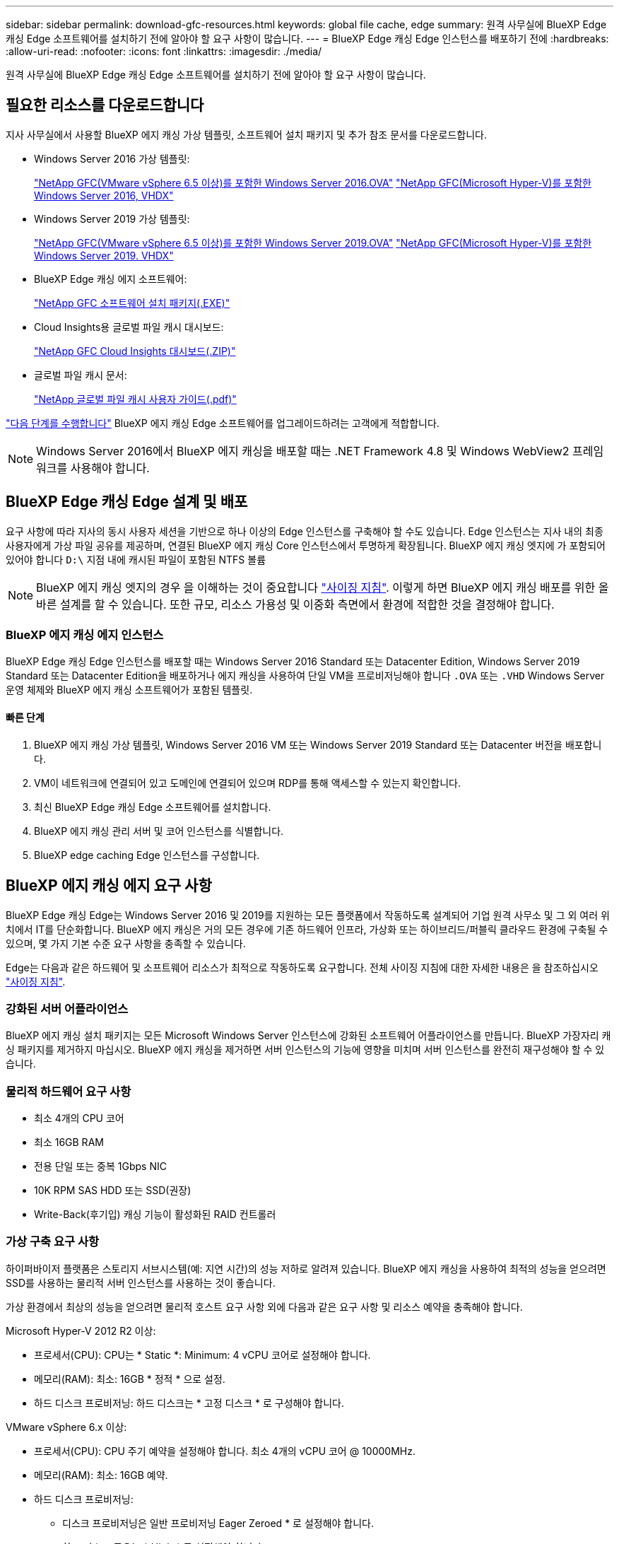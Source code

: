 ---
sidebar: sidebar 
permalink: download-gfc-resources.html 
keywords: global file cache, edge 
summary: 원격 사무실에 BlueXP Edge 캐싱 Edge 소프트웨어를 설치하기 전에 알아야 할 요구 사항이 많습니다. 
---
= BlueXP Edge 캐싱 Edge 인스턴스를 배포하기 전에
:hardbreaks:
:allow-uri-read: 
:nofooter: 
:icons: font
:linkattrs: 
:imagesdir: ./media/


[role="lead"]
원격 사무실에 BlueXP Edge 캐싱 Edge 소프트웨어를 설치하기 전에 알아야 할 요구 사항이 많습니다.



== 필요한 리소스를 다운로드합니다

지사 사무실에서 사용할 BlueXP 에지 캐싱 가상 템플릿, 소프트웨어 설치 패키지 및 추가 참조 문서를 다운로드합니다.

* Windows Server 2016 가상 템플릿:
+
https://repo.cloudsync.netapp.com/gfc/2k16-2_3_0-55.zip["NetApp GFC(VMware vSphere 6.5 이상)를 포함한 Windows Server 2016.OVA"^]
https://repo.cloudsync.netapp.com/gfc/2k16_GFC_2_3_0_55IMAGE.zip["NetApp GFC(Microsoft Hyper-V)를 포함한 Windows Server 2016, VHDX"^]

* Windows Server 2019 가상 템플릿:
+
https://repo.cloudsync.netapp.com/gfc/2k19-2_3_0-55.zip["NetApp GFC(VMware vSphere 6.5 이상)를 포함한 Windows Server 2019.OVA"^]
https://repo.cloudsync.netapp.com/gfc/2k19_GFC_2_3_0_55IMAGE.zip["NetApp GFC(Microsoft Hyper-V)를 포함한 Windows Server 2019. VHDX"^]

* BlueXP Edge 캐싱 에지 소프트웨어:
+
https://repo.cloudsync.netapp.com/gfc/GFC-2-3-0-55-Release.exe["NetApp GFC 소프트웨어 설치 패키지(.EXE)"^]

* Cloud Insights용 글로벌 파일 캐시 대시보드:
+
https://repo.cloudsync.netapp.com/gfc/ci-gfc-dashboards.zip["NetApp GFC Cloud Insights 대시보드(.ZIP)"]

* 글로벌 파일 캐시 문서:
+
https://repo.cloudsync.netapp.com/gfc/Global%20File%20Cache%202.3.0%20User%20Guide.pdf["NetApp 글로벌 파일 캐시 사용자 가이드(.pdf)"^]



link:task-deploy-gfc-edge-instances.html#update-bluexp-edge-caching-edge-software["다음 단계를 수행합니다"] BlueXP 에지 캐싱 Edge 소프트웨어를 업그레이드하려는 고객에게 적합합니다.


NOTE: Windows Server 2016에서 BlueXP 에지 캐싱을 배포할 때는 .NET Framework 4.8 및 Windows WebView2 프레임워크를 사용해야 합니다.



== BlueXP Edge 캐싱 Edge 설계 및 배포

요구 사항에 따라 지사의 동시 사용자 세션을 기반으로 하나 이상의 Edge 인스턴스를 구축해야 할 수도 있습니다. Edge 인스턴스는 지사 내의 최종 사용자에게 가상 파일 공유를 제공하며, 연결된 BlueXP 에지 캐싱 Core 인스턴스에서 투명하게 확장됩니다. BlueXP 에지 캐싱 엣지에 가 포함되어 있어야 합니다 `D:\` 지점 내에 캐시된 파일이 포함된 NTFS 볼륨


NOTE: BlueXP 에지 캐싱 엣지의 경우 을 이해하는 것이 중요합니다 link:concept-before-you-begin-to-deploy-gfc.html#sizing-guidelines["사이징 지침"]. 이렇게 하면 BlueXP 에지 캐싱 배포를 위한 올바른 설계를 할 수 있습니다. 또한 규모, 리소스 가용성 및 이중화 측면에서 환경에 적합한 것을 결정해야 합니다.



=== BlueXP 에지 캐싱 에지 인스턴스

BlueXP Edge 캐싱 Edge 인스턴스를 배포할 때는 Windows Server 2016 Standard 또는 Datacenter Edition, Windows Server 2019 Standard 또는 Datacenter Edition을 배포하거나 에지 캐싱을 사용하여 단일 VM을 프로비저닝해야 합니다 `.OVA` 또는 `.VHD` Windows Server 운영 체제와 BlueXP 에지 캐싱 소프트웨어가 포함된 템플릿.



==== 빠른 단계

. BlueXP 에지 캐싱 가상 템플릿, Windows Server 2016 VM 또는 Windows Server 2019 Standard 또는 Datacenter 버전을 배포합니다.
. VM이 네트워크에 연결되어 있고 도메인에 연결되어 있으며 RDP를 통해 액세스할 수 있는지 확인합니다.
. 최신 BlueXP Edge 캐싱 Edge 소프트웨어를 설치합니다.
. BlueXP 에지 캐싱 관리 서버 및 코어 인스턴스를 식별합니다.
. BlueXP edge caching Edge 인스턴스를 구성합니다.




== BlueXP 에지 캐싱 에지 요구 사항

BlueXP Edge 캐싱 Edge는 Windows Server 2016 및 2019를 지원하는 모든 플랫폼에서 작동하도록 설계되어 기업 원격 사무소 및 그 외 여러 위치에서 IT를 단순화합니다. BlueXP 에지 캐싱은 거의 모든 경우에 기존 하드웨어 인프라, 가상화 또는 하이브리드/퍼블릭 클라우드 환경에 구축될 수 있으며, 몇 가지 기본 수준 요구 사항을 충족할 수 있습니다.

Edge는 다음과 같은 하드웨어 및 소프트웨어 리소스가 최적으로 작동하도록 요구합니다. 전체 사이징 지침에 대한 자세한 내용은 을 참조하십시오 link:concept-before-you-begin-to-deploy-gfc.html#sizing-guidelines["사이징 지침"].



=== 강화된 서버 어플라이언스

BlueXP 에지 캐싱 설치 패키지는 모든 Microsoft Windows Server 인스턴스에 강화된 소프트웨어 어플라이언스를 만듭니다. BlueXP 가장자리 캐싱 패키지를 제거하지 마십시오. BlueXP 에지 캐싱을 제거하면 서버 인스턴스의 기능에 영향을 미치며 서버 인스턴스를 완전히 재구성해야 할 수 있습니다.



=== 물리적 하드웨어 요구 사항

* 최소 4개의 CPU 코어
* 최소 16GB RAM
* 전용 단일 또는 중복 1Gbps NIC
* 10K RPM SAS HDD 또는 SSD(권장)
* Write-Back(후기입) 캐싱 기능이 활성화된 RAID 컨트롤러




=== 가상 구축 요구 사항

하이퍼바이저 플랫폼은 스토리지 서브시스템(예: 지연 시간)의 성능 저하로 알려져 있습니다. BlueXP 에지 캐싱을 사용하여 최적의 성능을 얻으려면 SSD를 사용하는 물리적 서버 인스턴스를 사용하는 것이 좋습니다.

가상 환경에서 최상의 성능을 얻으려면 물리적 호스트 요구 사항 외에 다음과 같은 요구 사항 및 리소스 예약을 충족해야 합니다.

Microsoft Hyper-V 2012 R2 이상:

* 프로세서(CPU): CPU는 * Static *: Minimum: 4 vCPU 코어로 설정해야 합니다.
* 메모리(RAM): 최소: 16GB * 정적 * 으로 설정.
* 하드 디스크 프로비저닝: 하드 디스크는 * 고정 디스크 * 로 구성해야 합니다.


VMware vSphere 6.x 이상:

* 프로세서(CPU): CPU 주기 예약을 설정해야 합니다. 최소 4개의 vCPU 코어 @ 10000MHz.
* 메모리(RAM): 최소: 16GB 예약.
* 하드 디스크 프로비저닝:
+
** 디스크 프로비저닝은 일반 프로비저닝 Eager Zeroed * 로 설정해야 합니다.
** 하드 디스크 공유는 * High * 로 설정해야 합니다.
** Devices.Hotplug는 vSphere Client를 사용하여 * False * 로 설정해야 Microsoft Windows에서 BlueXP 에지 캐싱 드라이브를 제거 가능한 드라이브로 제공할 수 있습니다.


* 네트워킹: 네트워크 인터페이스를 * VMXNET3 * (VM 도구가 필요할 수 있음)로 설정해야 합니다.


Edge는 Windows Server 2016 및 2019에서 실행되므로 가상화 플랫폼은 운영 체제를 지원할 뿐 아니라 VM의 게스트 운영 체제의 성능과 VM 도구 같은 VM의 관리를 향상시키는 유틸리티와의 통합이 필요합니다.



=== 파티션 크기 조정 요구 사항

* C:\ - 최소 250GB(시스템/부팅 볼륨)
* D:\ - 최소 1TB(글로벌 파일 캐시 지능형 파일 캐시의 개별 데이터 볼륨 *)


* 최소 크기는 활성 데이터 세트의 2배입니다. 캐시 볼륨(D:\)은 확장할 수 있으며 Microsoft Windows NTFS 파일 시스템의 제한 사항에 의해서만 제한됩니다.



=== 글로벌 파일 캐시 지능형 파일 캐시 디스크 요구 사항

글로벌 파일 캐시 지능형 파일 캐시 디스크(D:\)의 디스크 지연 시간은 최대 0.5ms 미만의 평균 I/O 디스크 지연 시간과 동시 사용자당 1MiBps 처리량을 제공해야 합니다.

자세한 내용은 를 참조하십시오 https://repo.cloudsync.netapp.com/gfc/Global%20File%20Cache%202.3.0%20User%20Guide.pdf["NetApp 글로벌 파일 캐시 사용자 가이드 를 참조하십시오"^].



=== 네트워킹

* 방화벽: BlueXP 에지 캐싱 Edge 및 관리 서버와 코어 인스턴스 간에 TCP 포트가 허용되어야 합니다.
+
BlueXP 에지 캐싱 TCP 포트: 443(HTTPS-LMS), 6618-6630.

* 네트워크 최적화 장치(예: Riverbed Steelhead)는 BlueXP 에지 캐싱 특정 포트(TCP 6618-6630)를 통과하도록 구성해야 합니다.




=== 클라이언트 워크스테이션 및 응용 프로그램 모범 사례

BlueXP 에지 캐싱은 고객 환경에 투명하게 통합되어 사용자가 클라이언트 워크스테이션을 사용하여 엔터프라이즈 애플리케이션을 실행하는 중앙 집중식 데이터에 액세스할 수 있도록 합니다. BlueXP 에지 캐싱을 사용하면 직접 드라이브 매핑 또는 DFS 네임스페이스를 통해 데이터에 액세스할 수 있습니다. BlueXP 에지 캐싱 패브릭, 지능형 파일 캐싱 및 소프트웨어의 주요 측면에 대한 자세한 내용은 을 참조하십시오 link:concept-before-you-begin-to-deploy-gfc.html["BlueXP 에지 캐싱 배포를 시작하기 전에"^] 섹션을 참조하십시오.

최적의 환경과 성능을 보장하려면 글로벌 파일 캐시 사용자 가이드에 설명된 Microsoft Windows 클라이언트 요구 사항 및 모범 사례를 준수해야 합니다. 이는 모든 버전의 Microsoft Windows에 적용됩니다.

자세한 내용은 를 참조하십시오 https://repo.cloudsync.netapp.com/gfc/Global%20File%20Cache%202.3.0%20User%20Guide.pdf["NetApp 글로벌 파일 캐시 사용자 가이드 를 참조하십시오"^].



=== 방화벽 및 안티바이러스 모범 사례

BlueXP 에지 캐싱은 가장 일반적인 바이러스 백신 애플리케이션 제품군이 글로벌 파일 캐시와 호환되는지 확인하기 위해 합당한 노력을 기울이지만, NetApp은 이러한 프로그램 또는 관련 업데이트, 서비스 팩 또는 수정으로 인해 발생하는 비호환성 또는 성능 문제에 대해 책임을 지지 않습니다.

NetApp은 BlueXP 에지 캐싱 사용 인스턴스(코어 또는 에지)에 모니터링 또는 바이러스 백신 솔루션을 설치하거나 이러한 애플리케이션을 권장하지 않습니다. 솔루션을 선택 또는 정책에 따라 설치할 경우 다음과 같은 Best Practice 및 권장 사항이 적용되어야 합니다. 일반적인 바이러스 백신 제품군에 대해서는 의 부록 A를 참조하십시오 https://repo.cloudsync.netapp.com/gfc/Global%20File%20Cache%202.3.0%20User%20Guide.pdf["NetApp 글로벌 파일 캐시 사용자 가이드 를 참조하십시오"^].



=== 방화벽 설정

* Microsoft 방화벽:
+
** 방화벽 설정을 기본값으로 유지합니다.
** 권장 사항: Microsoft 방화벽 설정 및 서비스는 기본 설정인 OFF로 두고 표준 BlueXP 에지 캐싱 에지 인스턴스에서는 시작되지 않습니다.
** 권장 사항: Microsoft 방화벽 설정 및 서비스를 기본 설정인 ON으로 두고 도메인 컨트롤러 역할도 실행하는 Edge 인스턴스에 대해 시작합니다.


* 기업 방화벽:
+
** BlueXP 에지 캐싱 코어 인스턴스는 TCP 포트 6618-6630에서 수신 대기하므로 BlueXP 에지 캐싱 에지 인스턴스가 이러한 TCP 포트에 연결될 수 있는지 확인합니다.
** BlueXP 에지 캐싱 인스턴스는 TCP 포트 443(HTTPS)에서 BlueXP 에지 캐싱 관리 서버와 통신해야 합니다.


* 네트워크 최적화 솔루션/장치는 BlueXP 에지 캐싱 특정 포트를 통과하도록 구성해야 합니다.




=== 바이러스 백신 모범 사례

NetApp은 Cylance, McAfee, Symantec, Sophos, Trend Micro 등 가장 일반적으로 사용되는 안티바이러스 제품을 Kaspersky, 크라우드 스트라이크, Cisco AMP, Tannium 및 Windows Defender는 BlueXP 에지 캐싱과 함께 사용됩니다. 바이러스 백신 소프트웨어는 NetApp의 인증을 받아야 하며 적절한 제외 목록이 구성되어 있는 경우에만 지원됩니다. 의 부록 A를 참조하십시오 https://repo.cloudsync.netapp.com/gfc/Global%20File%20Cache%202.3.0%20User%20Guide.pdf["NetApp 글로벌 파일 캐시 사용자 가이드 를 참조하십시오"^]


NOTE: Edge 어플라이언스에 바이러스 백신을 추가하면 사용자 성능에 10-20%의 영향을 줄 수 있습니다.

자세한 내용은 를 참조하십시오 https://repo.cloudsync.netapp.com/gfc/Global%20File%20Cache%202.3.0%20User%20Guide.pdf["NetApp 글로벌 파일 캐시 사용자 가이드 를 참조하십시오"^].



==== 제외 항목을 구성합니다

바이러스 백신 소프트웨어 또는 기타 타사 인덱싱 또는 스캔 유틸리티는 Edge 인스턴스의 D:\를 스캔해서는 안 됩니다. 이러한 Edge 서버 드라이브 D:\를 스캔하면 전체 캐시 네임스페이스에 대한 많은 파일 열기 요청이 발생합니다. 이로 인해 WAN을 통해 데이터 센터에서 최적화되는 모든 파일 서버로 파일이 가져오게 됩니다. Edge 인스턴스에 WAN 연결 플러딩과 불필요한 로드가 발생하여 성능이 저하됩니다.

D:\ 드라이브 외에 일반적으로 모든 안티바이러스 응용 프로그램에서 다음 BlueXP 에지 캐싱 디렉터리 및 프로세스를 제외해야 합니다.

* 'C:\Program Files\TalonFAST\'
* 'C:\Program Files\TalonFAST\Bin\LLMClientService.exe'
* 'C:\Program Files\TalonFAST\Bin\LMServerService.exe'
* 'C:\Program Files\TalonFAST\Bin\Optimus.exe'
* 'C:\Program Files\TalonFAST\Bin\tafsexport.exe'
* 'C:\Program Files\TalonFAST\Bin\tafsuils.exe'
* 'C:\Program Files\TalonFAST\Bin\tapp.exe'
* 'C:\Program Files\TalonFAST\Bin\TappN.exe'
* 'C:\Program Files\TalonFAST\Bin\FTLSummaryGenerator.exe'
* 'C:\Program Files\TalonFAST\Bin\GfcCIAgentService.exe'
* 'C:\Program Files\TalonFAST\Bin\RFASTSetupWizard.exe'
* 'C:\Program Files\TalonFAST\Bin\TService.exe'
* 'C:\Program Files\TalonFAST\Bin\tum.exe'
* 'C:\Program Files\TalonFAST\FastDebugLogs\'
* 'C:\Windows\System32\drivers\tfast.sys'
* '\?\TafsMtPt:\' 또는 '\\?\TafsMtPt *'
* "\Device\TalonCacheFS\"
* '\\?\GLOBALROOT\Device\TalonCacheFS\'
* '\\?\GLOBALROOT\Device\TalonCacheFS\ *'




== NetApp 지원 정책

BlueXP 에지 캐싱 인스턴스는 Windows Server 2016 및 2019 플랫폼에서 실행되는 기본 애플리케이션으로 특별히 설계되었습니다. BlueXP 에지 캐싱에는 디스크, 메모리, 네트워크 인터페이스, 네트워크 인터페이스 등 플랫폼 리소스에 대한 우선 액세스가 필요합니다. 또한 이러한 리소스에 대한 높은 요구를 가질 수 있습니다. 가상 배포에는 메모리/CPU 예약 및 고성능 디스크가 필요합니다.

* 지사 배포의 경우 BlueXP 에지 캐싱을 실행하는 서버에서 지원되는 서비스 및 애플리케이션은 다음으로 제한됩니다.
+
** DNS/DHCP를 선택합니다
** Active Directory 도메인 컨트롤러(BlueXP 에지 캐싱은 별도의 볼륨에 있어야 함)
** 인쇄 서비스
** Microsoft System Center Configuration Manager(SCCM)
** BlueXP Edge 캐싱 승인 클라이언트 측 시스템 에이전트 및 바이러스 백신 애플리케이션


* NetApp 지원 및 유지 관리는 BlueXP 에지 캐싱에만 적용됩니다.
* 데이터베이스 서버, 메일 서버 등과 같이 일반적으로 리소스 집약적인 업무용 소프트웨어 지원되지 않습니다.
* 고객은 BlueXP 에지 캐싱을 실행하는 서버에 설치될 수 있는 비 BlueXP 에지 캐싱 소프트웨어에 대한 책임이 있습니다.
+
** 타사 소프트웨어 패키지로 인해 BlueXP 에지 캐싱과 소프트웨어 또는 리소스 충돌이 발생하거나 성능이 저하되면 NetApp 지원 팀에서 고객이 BlueXP 에지 캐싱을 실행하는 서버에서 소프트웨어를 비활성화하거나 제거하도록 요청할 수 있습니다.
** BlueXP 에지 캐싱 응용 프로그램을 실행하는 서버에 추가되는 모든 소프트웨어의 설치, 통합, 지원 및 업그레이드에 대한 책임은 고객에게 있습니다.


* 바이러스 백신 도구 및 라이센스 에이전트와 같은 시스템 관리 유틸리티/에이전트가 공존할 수 있습니다. 그러나 위에 나열된 지원 서비스 및 응용 프로그램을 제외하고 이러한 응용 프로그램은 BlueXP 에지 캐싱에서 지원되지 않으며 위와 동일한 지침을 계속 따라야 합니다.
+
** 추가된 소프트웨어의 모든 설치, 통합, 지원 및 업그레이드에 대한 책임은 고객에게 있습니다.
** 고객이 BlueXP 에지 캐싱과 소프트웨어 또는 리소스가 충돌하거나 성능이 손상된 것으로 의심되거나 원인이 되는 타사 소프트웨어 패키지를 설치하는 경우 BlueXP Edge 캐싱 지원 조직에서 소프트웨어를 비활성화/제거해야 할 수 있습니다.



